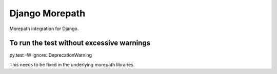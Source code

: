 Django Morepath
===============

Morepath integration for Django.

To run the test without excessive warnings
------------------------------------------

py.test -W ignore::DeprecationWarning

This needs to be fixed in the underlying morepath libraries.
